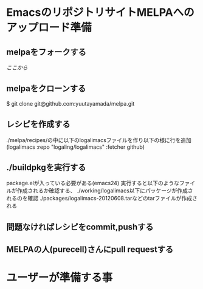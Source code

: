 * EmacsのリポジトリサイトMELPAへのアップロード準備
** melpaをフォークする
   [[git@github.com:yuutayamada/melpa.git][ここから]]
** melpaをクローンする
   $ git clone git@github.com:yuutayamada/melpa.git
** レシピを作成する
   ./melpa/recipes/の中に以下のlogalimacsファイルを作り以下の様に行を追加
   (logalimacs :repo "logaling/logalimacs" :fetcher github)
** ./buildpkgを実行する
   package.elが入っている必要がある(emacs24)
   実行すると以下のようなファイルが作成されるか確認する、
   ./working/logalimacs以下にパッケージが作成されるのを確認
   ./packages/logalimacs-20120608.tarなどのtarファイルが作成される
** 問題なければレシピをcommit,pushする
** MELPAの人(purecell)さんにpull requestする

* ユーザーが準備する事
